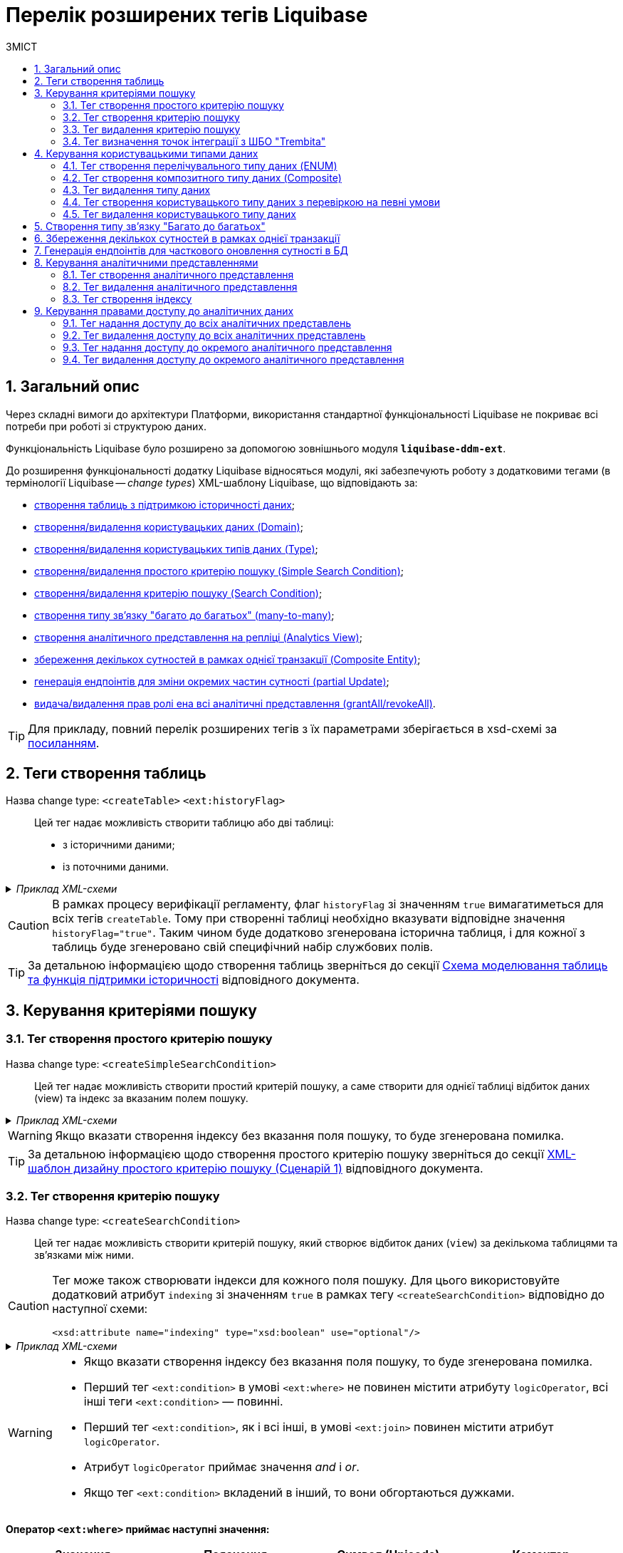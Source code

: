 = Перелік розширених тегів Liquibase
//Розширення функціональності Liquibase через зовнішній модуль Liquibase DDM Extension
:toc:
:toc-title: ЗМІСТ
:toclevels: 5
:sectnums:
:sectnumlevels: 5
:sectanchors:

== Загальний опис

Через складні вимоги до архітектури Платформи, використання стандартної функціональності Liquibase не покриває всі потреби при роботі зі структурою даних.

Функціональність Liquibase було розширено за допомогою зовнішнього модуля `**liquibase-ddm-ext**`.

До розширення функціональності додатку Liquibase відносяться модулі, які забезпечують роботу з додатковими тегами (в термінології Liquibase -- _change types_) XML-шаблону Liquibase, що відповідають за:

- xref:#createTable[створення таблиць з підтримкою історичності даних];
- xref:#createDomain [створення/видалення користувацьких даних (Domain)];
- xref:#ENUM[створення/видалення користувацьких типів даних (Type)];
- xref:#createSimpleSearchCondition[створення/видалення простого критерію пошуку (Simple Search Condition)];
- xref:#createSearchCondition[створення/видалення критерію пошуку (Search Condition)];
- xref:#createMany2Many[створення типу зв'язку "багато до багатьох" (many-to-many)];
- xref:#createAnalyticsView[створення аналітичного представлення на репліці (Analytics View)];
- xref:#createCompositeEntity[збереження декількох сутностей в рамках однієї транзакції (Composite Entity)];
- xref:#partialUpdate[генерація ендпоінтів для зміни окремих частин сутності (partial Update)];
- xref:#grantAll[видача/видалення прав ролі ена всі аналітичні представлення (grantAll/revokeAll)].


TIP: Для прикладу, повний перелік розширених тегів з їх параметрами зберігається в
xsd-схемі за https://nexus.apps.envone.dev.registry.eua.gov.ua/nexus/repository/extensions/com/epam/digital/data/platform/liquibase-ext-schema/1.5.0-SNAPSHOT.74/liquibase-ext-schema-1.5.0-SNAPSHOT.74.xsd[посиланням].

[#createTable]
== Теги створення таблиць

Назва change type: `<createTable>` `<ext:historyFlag>` ::

Цей тег надає можливість створити таблицю або дві таблиці:

- з історичними даними;
- із поточними даними.

._Приклад XML-схеми_
[%collapsible]
====
[source, XML]
----
<createTable tableName="pd_subject_role" ext:historyFlag="true">
    <column name="role_id" type="BIGINT">
        <constraints nullable="false" primaryKey="true" primaryKeyName="pk_pd_subject_role"/>
    </column>
    <column name="role_name" type="TEXT">
        <constraints nullable="false"/>
    </column>
</createTable>
----
====

CAUTION: В рамках процесу верифікації регламенту, флаг `historyFlag` зі значенням `true` вимагатиметься для всіх тегів `createTable`. Тому при створенні таблиці необхідно вказувати відповідне значення `historyFlag="true"`. Таким чином буде додатково згенерована історична таблиця, і для кожної з таблиць буде згенеровано свій специфічний набір службових полів.

TIP: За детальною інформацією щодо створення таблиць зверніться до секції xref:data-modeling/data/physical-model/liquibase-changes-management-sys-ext.adoc#create-table-hst[Схема моделювання таблиць та функція підтримки історичності] відповідного документа.

== Керування критеріями пошуку

[#createSimpleSearchCondition]
=== Тег створення простого критерію пошуку

Назва change type: `<createSimpleSearchCondition>` ::

Цей тег надає можливість створити простий критерій пошуку, а саме створити для однієї таблиці відбиток даних (view) та індекс за вказаним полем пошуку.

._Приклад XML-схеми_
[%collapsible]
====
[source, XML]
----
<ext:createSimpleSearchCondition
name="pd_processing_consent_simple" indexing="like:text" limit="all">
    <ext:table name="pd_processing_consent" alias="c" searchColumn="person_full_name"/>
</ext:createSimpleSearchCondition>
----
====

WARNING: Якщо вказати створення індексу без вказання поля пошуку, то буде згенерована помилка.

TIP: За детальною інформацією щодо створення простого критерію пошуку зверніться до секції xref:data-modeling/data/physical-model/liquibase-changes-management-sys-ext.adoc#create-sc-simple[XML-шаблон дизайну простого критерію пошуку (Сценарій 1)] відповідного документа.

[#createSearchCondition]
=== Тег створення критерію пошуку

Назва change type: `<createSearchCondition>` ::

Цей тег надає можливість створити критерій пошуку, який створює відбиток даних (`view`) за декількома таблицями та зв'язками між ними.

[CAUTION]
====
Тег може також створювати індекси для кожного поля пошуку. Для цього використовуйте додатковий атрибут `indexing` зі значенням `true` в рамках тегу `<createSearchCondition>` відповідно до наступної схеми:

[source,xml]
----
<xsd:attribute name="indexing" type="xsd:boolean" use="optional"/>
----
====


._Приклад XML-схеми_
[%collapsible]
====
[source, XML]
----
<ext:createSearchCondition name="search_condition" limit="1" indexing="true">
    <ext:table name="table_one" alias="to">
        <ext:column name="name" alias="to_name" searchType="equal"/>
        <ext:column name="type"/>
        <ext:function name="count" alias="cnt" columnName="uuid"/>
    </ext:table>
    <ext:table name="table_two" alias="tt">
        <ext:column name="name" alias="tt_name"/>
        <ext:column name="code"/>
    </ext:table>
    <ext:join type="left">
        <ext:left alias="to">
             <ext:column name="name"/>
     </ext:left>
        <ext:right alias="tt">
            <ext:column name="name"/>
        </ext:right>
    </ext:join>
    <ext:where>
        <ext:condition tableAlias="to" columnName="type"  operator="eq" value="'char'">
            <ext:condition logicOperator="or" tableAlias="to"
columnName="type" operator="eq" value="'text'"/>
        </ext:condition>
        <ext:condition logicOperator="and" tableAlias="tt" columnName="code" operator="similar" value="'{80}'"/>
    </ext:where>
 </ext:createSearchCondition>
----
====

[WARNING]
====
* Якщо вказати створення індексу без вказання поля пошуку, то буде згенерована помилка.

* Перший тег `<ext:condition>` в умові `<ext:where>` не повинен містити атрибуту `logicOperator`, всі інші теги `<ext:condition>` — повинні.

* Перший тег `<ext:condition>`, як і всі інші, в умові `<ext:join>` повинен містити атрибут `logicOperator`.

* Атрибут `logicOperator` приймає значення _and_ і _or_.

* Якщо тег `<ext:condition>` вкладений в інший, то вони обгортаються дужками.
====

**Оператор `<ext:where>` приймає наступні значення:**

[options="header"]
|=======================================================================
|Значення| Пояснення                       |Символ (Unicode)| Коментар
|`eq`      |**eq**uals                       |=               |
|`ne`      |**n**ot **e**qual                |<>              |
|`gt`      |**g**reater **t**han             |>               |
|`ge`      |**g**reater than or **e**quals to|>=              |
|`lt`      |**l**ess **t**han                |<               |
|`le`      |**l**ess than or **e**quals to   |<=              |
|`in`      |                                 |                |
|`notIn`   |                                 |                |
|`isNull`  |is null                          |                |Якщо значення (value) = `true`, то перевірка колонки _is null_; якщо значення (value) = `false`, то перевірка колонки _is not null_.
|`similar` |similar                          |~               |
|=======================================================================

- Value - якщо потрібно передати текстове значення, то потрібно це значення обгорнути в одинарні лапки;
- `<ext:function>` — дозволяє використовувати агрегатні функції (`min()`, `max()`, `avg()`, `count()`, `sum()`), при цьому поля таблиці, які використовуються в цих функціях, вилучаються з виводу (`SELECT`). Всі інші поля включаються в групування (`GROUP BY`).

Атрибут типу пошуку `*searchType*` приймає наступні значення:

* `equal` -- повертає значення, що мають точну відповідність (дорівнюють) заданим.
+
[%collapsible]
._Приклад XML-схеми_
====
[source, xml]
----
<ext:createSearchCondition name="search_condition">
        <ext:table name="table_one">
            <ext:column name="name" alias="to_name" searchType="equal"/>
            <ext:column name="type"/>
            <ext:function name="count" alias="cnt" columnName="uuid"/>
        </ext:table>
</ext:createSearchCondition>
----
====
* `startsWith` -- повертає значення із вказаним префіксом, тобто значення, які "починаються із" заданої умови..
+
[%collapsible]
._Приклад XML-схеми_
====
[source, xml]
----
<ext:createSearchCondition name="pd_consent_subject_name_startswith">
    <ext:table name="pd_processing_consent_subject">
        <ext:column name="consent_id" fetchType="entity" />
        <ext:column name="scan_copy" />
        <ext:column name="legal_entity_name" sorting="asc" searchType="startsWith" />
        <ext:column name="consent_subject_id"/>
    </ext:table>
</ext:createSearchCondition>
----
====
* `contains` -- повертає значення, які мають збіги із вказаним значенням умови у будь-якому місці рядка (на початку, в середині, в кінці тощо).
+
[%collapsible]
._Приклад XML-схеми_
====
[source, xml]
----
<ext:createSearchCondition name="SearchCondition" limit="1">
    <ext:table name="table_two" alias="tt">
        <ext:column name="name" alias="tt_name"/>
        <ext:column name="code" searchType="contains"/>
        <ext:function name="sum" alias="sm" columnName="code"/>
    </ext:table>
</ext:createSearchCondition>
----
====
* `in` -- повертає значення, що мають точну відповідність (дорівнюють) заданим значенням у масиві, майже те ж саме, що і "equal", але множинний.
+
[%collapsible]
._Приклад XML-схеми_
====
[source, xml]
----
<ext:createSearchCondition name="findInAge">
    <ext:table name="user">
        <ext:column name="firstName" returning="true"/>
        <ext:column name="lastName" returning="true"/>
        <ext:column name="age" searchType="in"/>
    </ext:table>
</ext:createSearchCondition>
----

----
https://..../findInAge?age=18,21,42
----
====
* `between` -- повертає значення, що мають приналежність до заданого діапазону значень (в межах "з"-"по").
+
[%collapsible]
._Приклад XML-схеми_
====
[source, xml]
----
<ext:createSearchCondition name="findBetweenAge">
    <ext:table name="user">
        <ext:column name="firstName" returning="true"/>
        <ext:column name="lastName" returning="true"/>
        <ext:column name="age" searchType="between"/>
    </ext:table>
</ext:createSearchCondition>
----

----
https://..../findBetweenAge?ageFrom=18&ageTo=42
----
====
////
[options="header"]
|=======================================================================
|Значення| Опис
|`equal`|Повертає значення, що мають точну відповідність (дорівнюють) заданим
|`startsWith`|Повертає значення із вказаним префіксом, тобто значення, які "починаються із" заданої умови
|`contains`|Повертає значення, які мають збіги із вказаним значенням умови у будь-якому місці рядка (на початку, в середині, в кінці тощо)
|`in`|Повертає значення, що мають точну відповідність (дорівнюють) заданим значенням у масиві, майже те ж саме, що і "equal", але множинний
|`between`|Повертає значення, що мають приналежність до заданого діапазону значень (в межах "з"-"по")
|=======================================================================
////
[TIP]
====
За детальною інформацією щодо сценаріїв використання критеріїв пошуку зверніться до наступних секцій відповідного документа:

- xref:data-modeling/data/physical-model/liquibase-changes-management-sys-ext.adoc#create-sc-uc2[XML-шаблон дизайну критерію пошуку (Сценарій 2)];
- xref:data-modeling/data/physical-model/liquibase-changes-management-sys-ext.adoc#create-sc-uc3[XML-шаблон дизайну критерію пошуку (Сценарій 3)];
- xref:data-modeling/data/physical-model/liquibase-changes-management-sys-ext.adoc#create-sc-uc4[XML-шаблон дизайну критерію пошуку (Сценарій 4)];

====

[#dropSearchCondition]
=== Тег видалення критерію пошуку

Назва change type: `<dropSearchCondition>` ::

Цей тег надає можливість видалити критерій пошуку.

._Приклад XML-схеми_
[%collapsible]
====
[source, XML]
----
<ext:dropSearchCondition name="search_condition"/>
----
====

[TIP]
====
За детальною інформацією щодо сценарію використання видалення критерію пошуку у секцій xref:data-modeling/data/physical-model/liquibase-changes-management-sys-ext.adoc#delete-sc[XML-шаблон видалення критерію пошуку]. відповідного документа.
====

=== Тег визначення точок інтеграції з ШБО "Trembita"

[#exposeSearchCondition]
Назва change type: `<exposeSearchCondition>` ::

Цей тег надає можливість визначити точки інтеграції з ШБО "Trembita".

._Приклад XML-схеми_
[%collapsible]
====
[source, XML]
----
<ext:exposeSearchCondition name="subject_equal"/>
----
====

== Керування користувацькими типами даних

[#ENUM]
=== Тег створення перелічувального типу даних (ENUM)

Назва change type: `<createType> <ext:asEnum>` ::

Цей тег надає можливість створити перелічувальний тип даних (ENUM).

._Приклад XML-схеми_
[%collapsible]
====
[source, XML]
----
<ext:createType name="type_gender">
    <ext:asEnum>
        <ext:label translation="Жіноча">FEMALE</ext:label>
        <ext:label translation="Чоловіча">MALE</ext:label>
    </ext:asEnum>
</ext:createType>
----
====

[#Composite]
=== Тег створення композитного типу даних (Composite)

Назва change type: `<createType> <ext:composite>` ::

Цей тег надає можливість створити композитний тип даних (Composite).

._Приклад XML-схеми_
[%collapsible]
====
[source, XML]
----
<ext:createType name="field_access_type">
    <ext:composite>
        <ext:column name="masked_value" type="TEXT" collation="uk_UA.utf8"/>
        <ext:column name="opened" type="BOOLEAN"/>
         <ext:column name="private" type="BOOLEAN"/>
        <ext:column name="confidential" type="BOOLEAN"/>
        <ext:column name="secret" type="BOOLEAN"/>
        <ext:column name="service" type="BOOLEAN"/>
    </ext:composite>
 </ext:createType>
----
====

TIP: За детальною інформацією щодо створення типу даних `ENUM` та `Composite` зверніться до секції xref:data-modeling/data/physical-model/liquibase-changes-management-sys-ext.adoc#create-type-enum-composite[Cхема створення типів даних ENUM та Composite] відповідного документа.

[#dropType]
=== Тег видалення типу даних

Назва change type: `<dropType>` ::

Цей тег надає можливість видалити тип даних.

._Приклад XML-схеми_
[%collapsible]
====
[source, XML]
----
<ext:dropType name=" type_gender"/>
----
====

[#createDomain]
=== Тег створення користувацького типу даних з перевіркою на певні умови

Назва change type: `<createDomain>` ::

Цей тег надає можливість створити користувацький тип даних з перевіркою на певні умови.

._Приклад XML-схеми_
[%collapsible]
====
[source, XML]
----
<ext:createDomain name="dn_passport_num"
dataType="CHAR(8)">
    <ext:constraint implementation="NOT NULL"/>
    <ext:constraint name="passport_number_chk"
implementation="CHECK (VALUE ~ '^[АВЕІКМНОРСТХ]{2}[0-9]{6}$)"/>
</ext:createDomain>
----
====

TIP: За детальною інформацією щодо створення типу даних `Domain` зверніться до секції xref:data-modeling/data/physical-model/liquibase-changes-management-sys-ext.adoc#create-type-domain[Схема створення типу даних Domain] відповідного документа.

=== Тег видалення користувацького типу даних

[#dropDomain]
Назва change type: `<dropDomain>` ::

Цей тег надає можливість видалити користувацький тип даних.

._Приклад XML-схеми_
[%collapsible]
====
[source, XML]
----
<ext:dropDomain name=" dn_passport_num"/>
----
====

[#createMany2Many]
== Створення типу зв'язку "Багато до багатьох"

Назва change type: `<createMany2Many>` ::

Цей тег надає можливість створити особливий тип зв'язку "Багато до багатьох", що виконує наступні функції:

- створює відбиток даних (view), розгортаючи масив у рядки;
- створює індекс.

._Приклад XML-схеми_
[%collapsible]
====
[source, XML]
----
<ext:createMany2Many
    mainTableName="table1"
    mainTableKeyField="column_id"
    referenceTableName="table2"
    referenceKeysArray="columns"/>
----
_де “columns” має тип "UUID[ ]" -"Масив ідентифікаторів"_
====

TIP: За детальною інформацією щодо створення зв'язків між таблицями зверніться до розділу xref:data-modeling/data/physical-model/liquibase-changes-management-sys-ext.adoc#create-many2many[Схема моделювання зв'язків між сутностями в БД] відповідного документа.

[#createCompositeEntity]
== Збереження декількох сутностей в рамках однієї транзакції

Назва change type: `<createCompositeEntity>` ::

Цей тег надає можливість зберегти декілька сутностей в рамках однієї транзакції.

._Приклад XML-схеми_
[%collapsible]
====
[source, XML]
----
<ext:createCompositeEntity name="nested_tables">
    <ext:nestedEntity table="table_one">
        <ext:link column="two_column_id" entity="table_two"/>
    </ext:nestedEntity>
    <ext:nestedEntity name="tableTwo" table="table_two">
         <ext:link column="three_column_id" entity="table_three"/>
     </ext:nestedEntity>
     <ext:nestedEntity name="tableThree" table="table_three"/>
</ext:createCompositeEntity>
----
====

[#partialUpdate]
== Генерація ендпоінтів для часткового оновлення сутності в БД

Назва change type: `<partialUpdate>` ::

Цей тег надає можливість генерувати ендпоінти для зміни окремих частин сутності.

._Приклад XML-схеми_
[%collapsible]
====
[source, XML]
----
<partialUpdate table="table_name">
    <column>column_name1</column>
    <column>column_name2</column>
    <column>column_name3</column>
</partialUpdate>
----
====

== Керування аналітичними представленнями

[#createAnalyticsView]
=== Тег створення аналітичного представлення

Назва change type: `<createAnalyticsView>` ::

Цей тег надає можливість створити аналітичні представлення на репліці.

._Приклад XML-схеми_
[%collapsible]
====
[source, XML]
----
<ext:createAnalyticsView name="report_table_name">
    <ext:table name="table_name">
        <ext:column name="column1"/>
         <ext:column name=" column2"/>
    </ext:table>
</ext:createAnalyticsView>
----
====

[#dropAnalyticsView]
=== Тег видалення аналітичного представлення
Назва change type: `<dropAnalyticsView>` ::

Цей тег надає можливість видалити аналітичні представлення на репліці.

._Приклад XML-схеми_
[%collapsible]
====
[source, XML]
----
<ext:dropAnalyticsView name="report_table_name"/>
----
====

[#createAnalyticsIndex]
=== Тег створення індексу

Назва change type: `<createAnalyticsIndex>` ::

Цей тег надає можливість створити індекс _лише_ на репліці.

._Приклад XML-схеми_
[%collapsible]
====
[source, XML]
----
<ext:createAnalyticsIndex tableName="table" indexName="idx_table__column">
    <column name="column"/>
</ext:createAnalyticsIndex>
----
====

== Керування правами доступу до аналітичних даних

TIP: За детальною інформацією щодо прав доступу до аналітичних даних зверніться до розділу xref:registry-develop:data-modeling/reports/data-analytical-data-access-rights.adoc[Права доступу до аналітичних даних] відповідного документа.

=== Тег надання доступу до всіх аналітичних представлень

[#grantAll]
Назва change type: `<grantAll>` ::

Цей тег надає можливість доступу до всіх аналітичних представлень для певної ролі.

._Приклад XML-схеми_
[%collapsible]
====
[source, XML]
----
<ext:grantAll>
    <ext:role name="analytics_officer"/>
</ext:grantAll>
----
====

[#revokeAll]
=== Тег видалення доступу до всіх аналітичних представлень

Назва change type: `<revokeAll>` ::

Цей тег надає можливість видаляти права доступу до всіх аналітичних представлень для певної ролі.

._Приклад XML-схеми_
[%collapsible]
====
[source, XML]
----
<ext:revokeAll>
    <ext:role name="analytics_officer"/>
</ext:revokeAll>

----
====

[#grant]
=== Тег надання доступу до окремого аналітичного представлення

Назва change type: `<grant>` ::

Цей тег надає можливість доступу до окремого аналітичного представлення для певної ролі.

._Приклад XML-схеми_
[%collapsible]
====
[source, XML]
----
<ext:grant>
	<ext:role name="analytics_officer">
		<ext:view name="report_pd_processing_consent"/>
	</ext:role>
	<ext:role name="analytics_officer">
		<ext:view name="report_pd_processing_consent"/>
	</ext:role>
</ext:grant>
----
====

[#revoke]
=== Тег видалення доступу до окремого аналітичного представлення

Назва change type: `<revoke>` ::

Цей тег надає можливість видаляти права доступу до окремого аналітичного представлення для певної ролі.

._Приклад XML-схеми_
[%collapsible]
====
[source, XML]
----
<ext:revoke>
	<ext:role name="analytics_officer">
		<ext:view name="report_pd_processing_consent"/>
	</ext:role>
</ext:revoke>
----
====